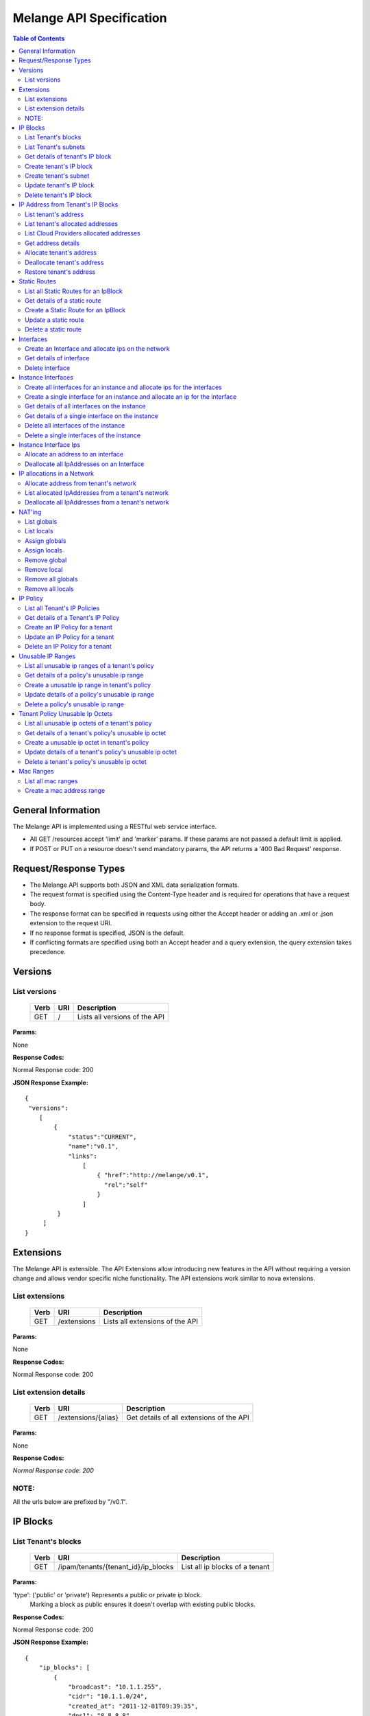 ..
      Copyright 2011 OpenStack, LLC.
      All Rights Reserved.

      Licensed under the Apache License, Version 2.0 (the "License"); you may
      not use this file except in compliance with the License. You may obtain
      a copy of the License at

          http://www.apache.org/licenses/LICENSE-2.0

      Unless required by applicable law or agreed to in writing, software
      distributed under the License is distributed on an "AS IS" BASIS, WITHOUT
      WARRANTIES OR CONDITIONS OF ANY KIND, either express or implied. See the
      License for the specific language governing permissions and limitations
      under the License.

==========================
 Melange API Specification
==========================

.. contents:: Table of Contents

General Information
===================

The Melange API is implemented using a RESTful web service interface.

* All GET /resources accept 'limit' and 'marker' params. If these params are not passed a default limit is applied.

* If POST or PUT on a resource doesn't send mandatory params, the API returns a '400 Bad Request' response.

Request/Response Types
======================

* The Melange API supports both JSON and XML data serialization formats.

* The request format is specified using the Content-Type header and is required for operations that have a request body.

* The response format can be specified in requests using either the Accept header or adding an .xml or .json extension to the request URI.

* If no response format is specified, JSON is the default.

* If conflicting formats are specified using both an Accept header and a query extension, the query extension takes precedence.


Versions
========

List versions
-------------

    ====== ===== ==============================
    Verb   URI   Description
    ====== ===== ==============================
    GET    /     Lists all versions of the API
    ====== ===== ==============================

**Params:**

None

**Response Codes:**

Normal Response code: 200

**JSON Response Example:**

::

    {
     "versions":
        [
            {
                "status":"CURRENT",
                "name":"v0.1",
                "links":
                    [
                        { "href":"http://melange/v0.1",
                          "rel":"self"
                        }
                    ]
             }
         ]
    }


Extensions
==========

The Melange API is extensible. The API Extensions allow introducing new features in the API without requiring a version change and allows vendor specific niche functionality. The API extensions work similar to nova extensions.

List extensions
---------------

    ====== =============  ===============================
    Verb   URI            Description
    ====== =============  ===============================
    GET    /extensions    Lists all extensions of the API
    ====== =============  ===============================

**Params:**

None

**Response Codes:**

Normal Response code: 200

List extension details
----------------------

    ====== =================== ========================================
    Verb   URI                 Description
    ====== =================== ========================================
    GET    /extensions/{alias} Get details of all extensions of the API
    ====== =================== ========================================

**Params:**

None

**Response Codes:**

*Normal Response code: 200*

NOTE:
-----
All the urls below are prefixed by "/v0.1".

IP Blocks
=========

List Tenant's blocks
--------------------

    ====== =================================== ===============================
    Verb   URI                                 Description
    ====== =================================== ===============================
    GET    /ipam/tenants/{tenant_id}/ip_blocks List all ip blocks of a tenant
    ====== =================================== ===============================

**Params:**

'type': ('public' or 'private') Represents a public or private ip block.
        Marking a block as public ensures it doesn't overlap with existing
        public blocks.

**Response Codes:**

Normal Response code: 200

**JSON Response Example:**

::

    {
        "ip_blocks": [
            {
                "broadcast": "10.1.1.255",
                "cidr": "10.1.1.0/24",
                "created_at": "2011-12-01T09:39:35",
                "dns1": "8.8.8.8",
                "dns2": "8.8.4.4",
                "gateway": "10.1.1.1",
                "id": "14819901-693b-4ea6-8be7-67e79b261b5c",
                "netmask": "255.255.255.0",
                "network_id": "quantum_net_id2",
                "parent_id": null,
                "policy_id": "2f730874-2088-4f91-87fb-63792c753971",
                "tenant_id": "RAX",
                "type": "private",
                "updated_at": "2011-12-01T09:39:35"
            },
            {
                "broadcast": "10.1.1.255",
                "cidr": "10.1.1.0/24",
                "created_at": "2011-12-01T09:42:13",
                "dns1": "8.8.8.8",
                "dns2": "8.8.4.4",
                "gateway": "10.1.1.1",
                "id": "4ad71669-7225-4e3c-b82c-38533ddaef23",
                "netmask": "255.255.255.0",
                "network_id": "quantum_net_id3",
                "parent_id": null,
                "policy_id": "2f730874-2088-4f91-87fb-63792c753971",
                "tenant_id": "RAX",
                "type": "private",
                "updated_at": "2011-12-01T09:42:13"
            },
         ]

    }


List Tenant's subnets
---------------------

    ====== ========================================================= =======================================
    Verb   URI                                                       Description
    ====== ========================================================= =======================================
    GET    /ipam/tenants/{tenant_id}/ip_blocks/{ip_block_id}/subnets List all subnets of a tenant's ip block
    ====== ========================================================= =======================================

**Params:**

None

**Response Codes:**

Normal Response code: 200

Error   - 404 Not Found [When IpBlock doesn't exist]

**JSON Response Example:**

::

    {
        "subnets": [
            {
                "broadcast": "10.1.1.3",
                "cidr": "10.1.1.0/30",
                "created_at": "2011-12-01T10:47:57",
                "dns1": "8.8.8.8",
                "dns2": "8.8.4.4",
                "gateway": "10.1.1.1",
                "id": "5a306fcd-41c9-463b-8c73-c2179cc77c05",
                "netmask": "255.255.255.252",
                "network_id": "quantum_net_id2",
                "parent_id": "14819901-693b-4ea6-8be7-67e79b261b5c",
                "policy_id": null,
                "tenant_id": "RAX",
                "type": "private",
                "updated_at": "2011-12-01T10:47:57"
            }
        ]
    }


Get details of tenant's IP block
--------------------------------

    ====== ========================================= ======================================
    Verb   URI                                       Description
    ====== ========================================= ======================================
    GET    /ipam/tenants/{tenant_id}/ip_blocks/:(id) Get details of a tenant's ip block
    ====== ========================================= ======================================

**Params:**

None

**Response Codes:**

Normal Response code: 200

Error   - 404 Not Found [When IpBlock doesn't exist]

**JSON Response Example:**

::


    {
        "ip_block": {
            "broadcast": "10.1.1.255",
            "cidr": "10.1.1.0/24",
            "created_at": "2011-12-01T09:46:22",
            "dns1": "8.8.8.8",
            "dns2": "8.8.4.4",
            "gateway": "10.1.1.1",
            "id": "af19f87a-d6a9-4ce5-b30f-4cc9878ec292",
            "netmask": "255.255.255.0",
            "network_id": "quantum_net_id4",
            "parent_id": null,
            "policy_id": "2f730874-2088-4f91-87fb-63792c753971",
            "tenant_id": "RAX",
            "type": "private",
            "updated_at": "2011-12-01T09:46:22"
        }
    }

Create tenant's IP block
------------------------

    ====== ==================================== ==================================
    Verb   URI                                  Description
    ====== ==================================== ==================================
    POST    /ipam/tenants/{tenant_id}/ip_blocks Create a new IP block for a tenant
    ====== ==================================== ==================================

**Params:**

::

    {
        "ip_block": {
            "type": "private"
            "cidr": "10.0.0.0/24"
            "network_id":"new_net",
            "policy_id":"policy_id",
            "dns1": "8.8.8.8"
            "dns2": "8.8.4.4"
            "gateway": "10.0.0.2"
        }
    }

'type': 'public' or 'private' [Mandatory]

'cidr':  IPV4 or IPV6 cidr [Mandatory]

'network_id': Can be a uuid, any string accepted

'policy_id': Is a uuid, has to be an existing policy

'dns1': Primary dns server ip address, defaults to dns configured in melange
'dns2': Secondary dns server ip address, defaults to dns configured in melange

'gateway': any valid ip address, defaults to second ip address of the block

**Response Codes:**

Normal Response code: 201

Error - 400 Bad Request [When mandatory fields are not present or field validations fail]

**JSON Response Example:**

::

    {
        "ip_block": {
            "broadcast": "10.1.1.255",
            "cidr": "10.1.1.0/24",
            "created_at": "2011-12-01T09:42:13",
            "dns1": "8.8.8.8",
            "dns2": "8.8.4.4",
            "gateway": "10.1.1.1",
            "id": "4ad71669-7225-4e3c-b82c-38533ddaef23",
            "netmask": "255.255.255.0",
            "network_id": "quantum_net_id3",
            "parent_id": null,
            "policy_id": "2f730874-2088-4f91-87fb-63792c753971",
            "tenant_id": "RAX",
            "type": "private",
            "updated_at": "2011-12-01T09:42:13"
        }
    }


Create tenant's subnet
----------------------

    ====== ========================================================== ==========================================
    Verb   URI                                                        Description
    ====== ========================================================== ==========================================
    POST    /ipam/tenants/{tenant_id}/ip_blocks/{ip_block_id}/subnets Create a new subnet in a tenant's IP block
    ====== ========================================================== ==========================================

**Params:**

::

    {
        "ip_block": {
            "cidr": "10.0.0.0/28"
            "network_id": "new_net",
            "policy_id": "policy_id",
            "tenant_id": "subnet_tenant_id"
        }
    }

'cidr':  IpV4 or IpV6 cidr that is a subnet of the parent cidr [Mandatory]

'network_id' : Can be a uuid, any string accepted

'policy_id' : Is a uuid, has to be an existing policy

'tenant_id' : Can be a uuid, any string accepted, defaults to parent block's tenant_id

**Response Codes:**

Normal Response code: 201

Error   - 404 Not Found [When IpBlock for the ip_block_id and tenant_id doesn't exist]

Error   - 400 Bad Request [When mandatory fields are not present or field validations fail]

**JSON Response Example:**

::

    {
        "subnet": {
            "broadcast": "10.1.1.3",
            "cidr": "10.1.1.0/30",
            "created_at": "2011-12-01T10:47:57",
            "dns1": "8.8.8.8",
            "dns2": "8.8.4.4",
            "gateway": "10.1.1.1",
            "id": "5a306fcd-41c9-463b-8c73-c2179cc77c05",
            "netmask": "255.255.255.252",
            "network_id": "quantum_net_id2",
            "parent_id": "14819901-693b-4ea6-8be7-67e79b261b5c",
            "policy_id": null,
            "tenant_id": "RAX",
            "type": "private",
            "updated_at": "2011-12-01T10:47:57"
        }
    }


Update tenant's IP block
------------------------

    ====== ========================================= =====================================
    Verb   URI                                       Description
    ====== ========================================= =====================================
    PUT    /ipam/tenants/{tenant_id}/ip_blocks/:(id) Update details of a tenant's ip block
    ====== ========================================= =====================================

**Params:**

::

    {
        "ip_block": {
            "type": "private"
            "network_id": "new_net",
            "policy_id": "policy_id",
        }
    }

'type': ('public' or 'private')

'network_id' : Can be a uuid, any string accepted

'policy_id' : Is a uuid, has to be an existing policy

All other properties of an ip block cannot be updated

**Response Codes:**

Normal Response code: 200

Error   - 404 Not Found [When IpBlock for given id and tenant_id doesn't exist]

Error   - 400 Bad Request [When field validations fails]

**JSON Response Example:**

::

    {
        "ip_block": {
            "broadcast": "10.1.1.255",
            "cidr": "10.1.1.0/24",
            "created_at": "2011-12-01T09:46:22",
            "dns1": "8.8.8.8",
            "dns2": "8.8.4.4",
            "gateway": "10.1.1.1",
            "id": "af19f87a-d6a9-4ce5-b30f-4cc9878ec292",
            "netmask": "255.255.255.0",
            "network_id": "quantum_net_id4",
            "parent_id": null,
            "policy_id": "2f730874-2088-4f91-87fb-63792c753971",
            "tenant_id": "RAX",
            "type": "private",
            "updated_at": "2011-12-01T09:46:22"
        }
    }


Delete tenant's IP block
------------------------

    ====== ========================================= ================================
    Verb   URI                                       Description
    ====== ========================================= ================================
    DELETE /ipam/tenants/{tenant_id}/ip_blocks/:(id) Deletes the tenant's ip block
    ====== ========================================= ================================

**Params:**

None

**Response Codes:**

Normal Response code: 200

Error   - 404 Not Found [When IpBlock for with this id and tenant_id doesn't exist]


IP Address from Tenant's IP Blocks
==================================

List tenant's address
---------------------

    ====== ============================================================== ==============================================================================================================
    Verb   URI                                                            Description
    ====== ============================================================== ==============================================================================================================
    GET    /ipam/tenants/{tenant_id}/ip_blocks/{ip_block_id}/ip_addresses List all ip addresses in a tenant's ip block. This will return all allocated and soft deallocated ip addresses
    ====== ============================================================== ==============================================================================================================

**Params:**

None

**Response Codes:**

Normal Response code: 200

Error   - 404 Not Found (When an ip_address for the ip_block_id and tenant_id is not found)

**JSON Response Example:**

::

    {
        "ip_addresses": [
            {
                "address": "10.1.1.3",
                "created_at": "2011-12-01T10:01:55",
                "id": "8ced0b07-45e6-40e2-9073-c84182890875",
                "interface_id": "interface_id",
                "ip_block_id": "af19f87a-d6a9-4ce5-b30f-4cc9878ec292",
                "updated_at": "2011-12-01T10:01:55",
                "used_by_device": "instance_id",
                "used_by_tenant": "lessee_tenant",
                "version": 4
            },
            {
                "address": "10.1.1.6",
                "created_at": "2011-12-01T10:02:53",
                "id": "94fa249b-0626-49fc-b420-cce13dabed4f",
                "interface_id": "interface_id",
                "ip_block_id": "af19f87a-d6a9-4ce5-b30f-4cc9878ec292",
                "updated_at": "2011-12-01T10:02:53",
                "used_by_device": "instance_id",
                "used_by_tenant": "lessee_tenant",
                "version": 4
            }
        ]
    }



List tenant's allocated addresses
---------------------------------

    ====== ================================================ ================================================
    Verb   URI                                              Description
    ====== ================================================ ================================================
    GET    /ipam/tenants/{tenant_id}/allocated_ip_addresses List all allocated ip addresses leased to tenant
    ====== ================================================ ================================================

**Params:**

'used_by_device': uuid of a device, can be any string. If given, IPs allocated to this device will be filtered and returned

**Response Codes:**

Normal Response code: 200


**JSON Response Example:**

::

    {
        "ip_addresses": [
            {
                "address": "10.1.1.3",
                "created_at": "2011-12-01T10:01:55",
                "id": "8ced0b07-45e6-40e2-9073-c84182890875",
                "interface_id": "interface_id",
                "ip_block_id": "af19f87a-d6a9-4ce5-b30f-4cc9878ec292",
                "updated_at": "2011-12-01T10:01:55",
                "used_by_device": "instance_id",
                "used_by_tenant": "lessee_tenant",
                "version": 4
            },
            {
                "address": "10.1.1.6",
                "created_at": "2011-12-01T10:02:53",
                "id": "94fa249b-0626-49fc-b420-cce13dabed4f",
                "interface_id": "interface_id",
                "ip_block_id": "af19f87a-d6a9-4ce5-b30f-4cc9878ec292",
                "updated_at": "2011-12-01T10:02:53",
                "used_by_device": "instance_id",
                "used_by_tenant": "lessee_tenant",
                "version": 4
            }
        ]
    }

List Cloud Providers allocated addresses
----------------------------------------

    ====== ============================ ================================================
    Verb   URI                          Description
    ====== ============================ ================================================
    GET    /ipam/allocated_ip_addresses List all cloud provider's allocated ip addresses
    ====== ============================ ================================================

**Params:**

'used_by_device': uuid of a device, can be any string. If given, IPs allocated to this device will be filtered and returned

**Response Codes:**

Normal Response code: 200

**JSON Response Example:**

::

    {
        "ip_addresses": [
            {
                "address": "10.1.1.3",
                "created_at": "2011-12-01T10:01:55",
                "id": "8ced0b07-45e6-40e2-9073-c84182890875",
                "interface_id": "interface_id",
                "ip_block_id": "af19f87a-d6a9-4ce5-b30f-4cc9878ec292",
                "updated_at": "2011-12-01T10:01:55",
                "used_by_device": "instance_id",
                "used_by_tenant": "lessee_tenant",
                "version": 4
            },
            {
                "address": "10.1.1.6",
                "created_at": "2011-12-01T10:02:53",
                "id": "94fa249b-0626-49fc-b420-cce13dabed4f",
                "interface_id": "interface_id",
                "ip_block_id": "af19f87a-d6a9-4ce5-b30f-4cc9878ec292",
                "updated_at": "2011-12-01T10:02:53",
                "used_by_device": "instance_id",
                "used_by_tenant": "lessee_tenant",
                "version": 4
            }
        ]
    }

Get address details
--------------------


    ====== ======================================================================== ====================================================
    Verb   URI                                                                      Description
    ====== ======================================================================== ====================================================
    GET    /ipam/tenants/{tenant_id}/ip_blocks/{ip_block_id}/ip_addresses/{address} Get details of an ip address in a tenant's ip block.
    ====== ======================================================================== ====================================================

**Params:**

{address} in the URI is the ipv4 or ipv6 address

**Response Codes:**

Normal Response code: 200
Error   - 404 Not Found (When either IpBlock for given ip_block_id and tenant_id is not found, or IpAddress for given address is not found)


**JSON Response Example:**

::

    {
        "ip_address": {
            "address": "10.1.1.6",
            "created_at": "2011-12-01T10:02:53",
            "id": "94fa249b-0626-49fc-b420-cce13dabed4f",
            "interface_id": "interface_id",
            "ip_block_id": "af19f87a-d6a9-4ce5-b30f-4cc9878ec292",
            "updated_at": "2011-12-01T10:02:53",
            "used_by_device": "instance_id",
            "used_by_tenant": "lessee_tenant",
            "version": 4
        }
    }

Allocate tenant's address
-------------------------


    ====== =============================================================== ===========================================
    Verb   URI                                                             Description
    ====== =============================================================== ===========================================
    POST    /ipam/tenants/{tenant_id}/ip_blocks/{ip_block_id}/ip_addresses Allocate an IpAddress from a tenant's block.
    ====== =============================================================== ===========================================

**Params:**

::

    {
        "ip_address": {
            "interface_id": "vif_id",
            "address": "10.0.0.3",
            "tenant_id": "lesse_tenant_id",
            "used_by_device": "device_id",
            "mac_address": "AB:CD:EF:01:02:03",
         }
    }

'interface_id' : Can be a uuid, any string accepted. Is an id pointing to the interface on which the ip will be configured.

'address' : This address is used for allocation. If this is not provided, next available address will be allocated.

'tenant_id' : The 'lessee' tenant (the tenant using the ip, as opposed to the tenant owning the block). Defaults to the tenant owning the block.

'used_by_device' : Can be a uuid, any string accepted. Is an id pointing to the instance(or any other device) on which the ip will be used.

'mac_address' : Optional, can be provided if Melange is not in charge of generating mac addresses.

**Response Codes:**

Normal Response code: 201


Error   - 404 Not Found (When either IpBlock for given ip_block_id and tenant_id is not found, or IpAddress for given address is not found)

Error   - 404 Not Found [When IpBlock for given ip_block_id is not found]

Error   - 422 Unprocessable Entity [If any new ip_address can not be allocated from IpBlock]

Error   - 409 Conflict [If the given address is already allocated]

Error   - 400 Bad Request [When mandatory fields are not present or fields fail validations]


**JSON Response Example:**

::

    {
        "ip_address": {
            "address": "10.1.1.6",
            "created_at": "2011-12-01T10:02:53",
            "id": "94fa249b-0626-49fc-b420-cce13dabed4f",
            "interface_id": "interface_id",
            "ip_block_id": "af19f87a-d6a9-4ce5-b30f-4cc9878ec292",
            "updated_at": "2011-12-01T10:02:53",
            "used_by_device": "instance_id",
            "used_by_tenant": "lessee_tenant",
            "version": 4
        }
    }


Deallocate tenant's address
---------------------------

    ====== ======================================================================== =====================================================================================================================================================================
    Verb   URI                                                                      Description
    ====== ======================================================================== =====================================================================================================================================================================
    DELETE /ipam/tenants/{tenant_id}/ip_blocks/{ip_block_id}/ip_addresses/{address} Deallocate an IpAddress from a tenant's block. This ip address will be deleted after a certain number of days. Number of days can be configured in melange.conf file.
    ====== ======================================================================== =====================================================================================================================================================================

**Params:**

None

**Response Codes:**

Normal Response code: 200

Error   - 404 Not Found (When ip_block for this id and tenant_id is not found)


Restore tenant's address
------------------------

    ====== ================================================================================ ======================================================================
    Verb   URI                                                                              Description
    ====== ================================================================================ ======================================================================
    PUT    /ipam/tenants/{tenant_id}/ip_blocks/{ip_block_id}/ip_addresses/{address}/restore Restores a deallocated (and not deleted) address in a tenant's block.
    ====== ================================================================================ ======================================================================

**Params:**

None

**Response Codes:**

Normal Response code: 200

Error   - 404 Not Found (When IpBlock for this ip_block_id and tenant_id is not found or when address is not found)



Static Routes
=============

List all Static Routes for an IpBlock
-------------------------------------

    ====== =========================================================== ========================================
    Verb   URI                                                         Description
    ====== =========================================================== ========================================
    GET    /ipam/tenants/{tenant_id}/ip_blocks/{ip_block_id}/ip_routes List all static routes for the ip block.
    ====== =========================================================== ========================================

**Params:**

None

**Response Codes:**

Normal Response code: 200

**JSON Response Example:**

::

    {
        "ip_routes": [
            {
                "created_at": "2011-12-01T10:19:12",
                "destination": "192.168.0.0",
                "gateway": "10.1.1.1",
                "id": "364c555d-4e35-43d4-9807-59535df082a5",
                "netmask": "255.255.255.0",
                "updated_at": "2011-12-01T10:19:12"
            },
            {
                "created_at": "2011-12-01T10:20:47",
                "destination": "192.168.0.0",
                "gateway": "10.1.1.1",
                "id": "7ebffbd6-3640-4061-b8f1-7878463e651f",
                "netmask": "255.255.255.0",
                "updated_at": "2011-12-01T10:20:47"
            }
        ]
    }



Get details of a static route
-----------------------------

    ====== ================================================================= =================================
    Verb   URI                                                               Description
    ====== ================================================================= =================================
    GET    /ipam/tenants/{tenant_id}/ip_blocks/{ip_block_id}/ip_routes/:(id) Get details of the static route.
    ====== ================================================================= =================================

**Params:**

None

**Response Codes:**

Normal Response code: 200

Error   - 404 Not Found [When IpBlock for given ip_block_id and tenant_id does not exists or IpRoute for given id does not exists]

**JSON Response Example:**

::

    {
        "ip_route": {
            "created_at": "2011-12-01T10:20:47",
            "destination": "192.168.0.0",
            "gateway": "10.1.1.1",
            "id": "7ebffbd6-3640-4061-b8f1-7878463e651f",
            "netmask": "255.255.255.0",
            "updated_at": "2011-12-01T10:20:47"
        }
    }


Create a Static Route for an IpBlock
------------------------------------

    ====== ============================================================ =======================================
    Verb   URI                                                          Description
    ====== ============================================================ =======================================
    POST    /ipam/tenants/{tenant_id}/ip_blocks/{ip_block_id}/ip_routes Create a static route for an ip block.
    ====== ============================================================ =======================================

**Params:**

::

    {
        "ip_route": {
            "destination": "10.1.1.1",
            "netmask": "255.255.255.0",
            "gateway": "10.1.1.0",
        }
    }

'destination' : IpAddress or Cidr of the destination host or network.[Mandatory]

'netmask : netmask of the destination network, if applicable.

'gateway' : IpAddress of the gateway.[Mandatory]

**Response Codes:**

Normal Response code: 201


Error   - 404 Not Found [When IpBlock for the ip_block_id and tenant_id does not exists]

Error   - 400 Bad Request [When required parameters are not present or field validations fail]


**JSON Response Example:**

::

    {
        "ip_route": {
            "created_at": "2011-12-01T10:20:47",
            "destination": "192.168.0.0",
            "gateway": "10.1.1.1",
            "id": "7ebffbd6-3640-4061-b8f1-7878463e651f",
            "netmask": "255.255.255.0",
            "updated_at": "2011-12-01T10:20:47"
        }
    }

Update a static route
---------------------

    ====== ================================================================= ==================================
    Verb   URI                                                               Description
    ====== ================================================================= ==================================
    PUT    /ipam/tenants/{tenant_id}/ip_blocks/{ip_block_id}/ip_routes/:(id)  Update details of a static route.
    ====== ================================================================= ==================================

**Params:**

::

    {
        "ip_route": {
            "destination": "10.1.1.1",
            "netmask": "255.255.255.0",
            "gateway": "10.1.1.0",
        }
    }

'destination' : IpAddress or Cidr of the destination host or network.

'netmask : netmask of the destination network, if applicable.

'gateway' : IpAddress of the gateway.

**Response Codes:**

Normal Response code: 200

Error   - 404 Not Found [When IpBlock for given ip_block_id and tenant_id does not exists or Static Route for this id does not exists]

Error   - 400 Bad Request [When field validations fail]

**JSON Response Example:**

::

    {
        "ip_route": {
            "created_at": "2011-12-01T10:20:47",
            "destination": "192.168.0.0",
            "gateway": "10.1.1.1",
            "id": "7ebffbd6-3640-4061-b8f1-7878463e651f",
            "netmask": "255.255.255.0",
            "updated_at": "2011-12-01T10:20:47"
        }
    }

Delete a static route
---------------------

    ====== ================================================================== ======================
    Verb   URI                                                                Description
    ====== ================================================================== ======================
    DELETE  /ipam/tenants/{tenant_id}/ip_blocks/{ip_block_id}/ip_routes/:(id) delete a static route.
    ====== ================================================================== ======================

**Params:**

None

**Response Codes:**

Normal Response code: 200

Error   - 404 Not Found [When IpBlock for the ip_block_id and tenant_id does not exists or Static Route for this id does not exists]

Interfaces
===========================

Create an Interface and allocate ips on the network
---------------------------------------------------

    ====== ========================================================================================= =================================================================================================================================
    Verb   URI                                                                                       Description
    ====== ========================================================================================= =================================================================================================================================
    POST    /ipam/interfaces/                                                                        Creates a vif record, allocates a mac and optionally allocates ip address from a network if specified(requires admin privileges).
    ====== ========================================================================================= =================================================================================================================================

**Params:**

::

      {
            "interface": {
                  "id": "virt_iface",
                  "device_id": "instance",
                  "tenant_id": "tnt",
                  "network": {
                         "id": "net1",
                         "addresses": ["10.0.0.2"],
                         "tenant_id": "network_owner_tenant_id"
                  }
            }
      }

'id' : virtual interface id generated by caller(eg: nova) for the vnic of a device.

'tenant_id' : The 'lessee' tenant for whom the interface is being created.

'device_id' : Can be a uuid, any string accepted. Is an id pointing to the instance(or any other device) on which the ip will be used.

'mac_address' : Optional, can be provided if Melange is not in charge of generating mac addresses.

'network' : all network and ip related details.

**Response Codes:**

Normal Response code: 201

Error   - 422 Unprocessable Entity [If ip address cannot be allocated from Network]

Error - 404 Not Found [When network for a given network_id and tenant_id is not found]

Error   - 409 Conflict [If the given address is already allocated]

Error   - 400 Bad Request [When required parameters are not present or field validation fails]

**JSON Response Example:**

::

    {
        "interface": {
            "created_at": "2011-12-01T13:18:37",
            "device_id": "instance",
            "id": "virt_iface",
            "ip_addresses": [
                {
                    "address": "10.0.0.2",
                    "id": "7615ca4a-787d-46b0-8a8c-3a90e3e6cf2c",
                    "interface_id": "virt_iface",
                    "ip_block": {
                        "broadcast": "10.0.0.255",
                        "cidr": "10.0.0.0/24",
                        "dns1": "8.8.8.8",
                        "dns2": "8.8.4.4",
                        "gateway": "10.0.0.1",
                        "id": "9c4c3dfd-c707-45bd-8626-9c369b1b9460",
                        "ip_routes": [],
                        "netmask": "255.255.255.0"
                    },
                    "version": 4
                }
            ],
            "mac_address": null,
            "tenant_id": "tnt_id",
            "updated_at": "2011-12-01T13:18:37"
        }
    }

Get details of interface
------------------------

    ====== ======================================================================================== =========================================================
    Verb   URI                                                                                      Description
    ====== ======================================================================================== =========================================================
    GET    /ipam/tenants/{tenant_id}/interfaces/{vif_id}                                            Get interface details along with all ips allocated on it.
    ====== ======================================================================================== =========================================================

**Params:**

None

**Response Codes:**

Normal Response code: 200


Error - 404 Not Found [When interface is not found]

**JSON Response Example:**

::

    {
        "interface": {
            "created_at": "2011-12-01T13:18:37",
            "device_id": "instance",
            "id": "virt_iface",
            "ip_addresses": [
                {
                    "address": "10.0.0.2",
                    "id": "7615ca4a-787d-46b0-8a8c-3a90e3e6cf2c",
                    "interface_id": "virt_iface",
                    "ip_block": {
                        "broadcast": "10.0.0.255",
                        "cidr": "10.0.0.0/24",
                        "dns1": "8.8.8.8",
                        "dns2": "8.8.4.4",
                        "gateway": "10.0.0.1",
                        "id": "9c4c3dfd-c707-45bd-8626-9c369b1b9460",
                        "ip_routes": [],
                        "netmask": "255.255.255.0"
                    },
                    "version": 4
                }
            ],
            "mac_address": null,
            "tenant_id": "tnt_id",
            "updated_at": "2011-12-01T13:18:37"
        }
    }

Delete interface
----------------

    ====== ======================================================================================== ========================================================
    Verb   URI                                                                                      Description
    ====== ======================================================================================== ========================================================
    DELETE /ipam/tenants/{tenant_id}/networks/{network_id}/interfaces/{vif_id}                      delete interface along with all ips allocated on it.
    ====== ======================================================================================== ========================================================

**Params:**

None

**Response Codes:**

Normal Response code: 200


Error - 404 Not Found [When interface is not found]

Instance Interfaces
===========================

Create all interfaces for an instance and allocate ips for the interfaces
-------------------------------------------------------------------------

    ====== ========================================================================================= ==================================================================
    Verb   URI                                                                                       Description
    ====== ========================================================================================= ==================================================================
    PUT    /ipam/instances/{instance_id}/interfaces/                                                 Create interfaces, allocate macs and ips on all networks provided.
    ====== ========================================================================================= ==================================================================

**Params:**

{instance_id} in URI can be a uuid, any string accepted. Is an id pointing to the instance(or any other device) on which the ip will be used.

**Params Body Example:**

::

    {
      "instance": {
        "tenant_id": "tnt",
        "interfaces": [
            {"network": {"id": "public_net1", "tenant_id": "RAX"}, "mac_address": null},
            {"network": {"id": "public_net2", "tenant_id": "RAX"}, "mac_address": null},
         ]
       }
    }

'tenant_id' : The 'lessee' tenant for whom the interface is being created.

'network' : all network and ip related details.

'mac_address' : Optional, can be provided if Melange is not in charge of generating mac addresses.

**Response Codes:**

Normal Response code: 200

Error   - 422 Unprocessable Entity [If ip address cannot be allocated from Network]

Error - 404 Not Found [When network for a given network_id and tenant_id is not found]

Error   - 409 Conflict [If the given address is already allocated]

Error   - 400 Bad Request [When required parameters are not present or field validation fails]

**JSON Response Example:**

::

    {
     "instance":
      {
        "interfaces" : [
          {
            "created_at": "2011-12-01T13:18:37",
            "device_id": "instance",
            "id": "virt_iface",
            "ip_addresses": [
                {
                    "address": "10.0.0.2",
                    "id": "7615ca4a-787d-46b0-8a8c-3a90e3e6cf2c",
                    "interface_id": "virt_iface",
                    "ip_block": {
                        "broadcast": "10.0.0.255",
                        "cidr": "10.0.0.0/24",
                        "dns1": "8.8.8.8",
                        "dns2": "8.8.4.4",
                        "gateway": "10.0.0.1",
                        "id": "9c4c3dfd-c707-45bd-8626-9c369b1b9460",
                        "ip_routes": [],
                        "netmask": "255.255.255.0"
                    },
                    "version": 4
                }
            ],
            "mac_address": null,
            "tenant_id": "tnt_id",
            "updated_at": "2011-12-01T13:18:37"
         },
         {
            "created_at": "2011-12-01T13:18:37",
            ...
         }
       ]
      }
    }

Create a single interface for an instance and allocate an ip for the interface
-------------------------------------------------------------------------------

    ====== ========================================================================================= ==============================================================================================================
    Verb   URI                                                                                       Description
    ====== ========================================================================================= ==============================================================================================================
    POST    /ipam/instances/{instance_id}/interfaces                                                 Create an interface with the instance_id and allocate a mac. If a network is provided, allocate an ip as well.
    ====== ========================================================================================= ==============================================================================================================

**Params:**

{instance_id} in URI can be a uuid, any string accepted. Is an id pointing to the instance(or any other device) on which the ip will be used.

**Params Body Example:**

::

    {
      "interface": {
        "tenant_id": "tnt",
        "mac_address": "null"
         "network": {"id": "public_net1", "tenant_id": "RAX"}
       }
    }

'tenant_id' : The 'lessee' tenant for whom the interface is being created.

'mac_address' : Optional, can be provided if Melange is not in charge of generating mac addresses.

'network' : all network and ip related details. The tenant_id in the network property is the network owner

**Response Codes:**

Normal Response code: 200

Error   - 422 Unprocessable Entity [If ip address cannot be allocated from Network]

Error - 404 Not Found [When network for a given network_id and tenant_id is not found]

Error   - 409 Conflict [If the given address is already allocated]

Error   - 400 Bad Request [When required parameters are not present or field validation fails]

**JSON Response Example:**

::

    {
      "interface" : {
          "created_at": "2011-12-01T13:18:37",
          "device_id": "instance",
          "id": "virt_iface",
          "ip_addresses": [
              {
                  "address": "10.0.0.2",
                  "id": "7615ca4a-787d-46b0-8a8c-3a90e3e6cf2c",
                  "interface_id": "virt_iface",
                  "ip_block": {
                      "broadcast": "10.0.0.255",
                      "cidr": "10.0.0.0/24",
                      "dns1": "8.8.8.8",
                      "dns2": "8.8.4.4",
                      "gateway": "10.0.0.1",
                      "id": "9c4c3dfd-c707-45bd-8626-9c369b1b9460",
                      "ip_routes": [],
                      "netmask": "255.255.255.0"
                  },
                  "version": 4
              }
          ],
          "mac_address": null,
          "tenant_id": "tnt_id",
          "updated_at": "2011-12-01T13:18:37"
       }
    }

Get details of all interfaces on the instance
---------------------------------------------

    ====== ======================================================================================== ============================================================================
    Verb   URI                                                                                      Description
    ====== ======================================================================================== ============================================================================
    GET    /ipam/instances/{instance_id}/interfaces/                                                Get all interface details of an instance along with all ips allocated on it.
    ====== ======================================================================================== ============================================================================

**Params:**

None

**Response Codes:**

Normal Response code: 200


Error - 404 Not Found [When interface is not found]

**JSON Response Example:**

::

    {
     "instance":
      {
        "interfaces" : [
          {
            "created_at": "2011-12-01T13:18:37",
            "device_id": "instance",
            "id": "virt_iface",
            "ip_addresses": [
                {
                    "address": "10.0.0.2",
                    "id": "7615ca4a-787d-46b0-8a8c-3a90e3e6cf2c",
                    "interface_id": "virt_iface",
                    "ip_block": {
                        "broadcast": "10.0.0.255",
                        "cidr": "10.0.0.0/24",
                        "dns1": "8.8.8.8",
                        "dns2": "8.8.4.4",
                        "gateway": "10.0.0.1",
                        "id": "9c4c3dfd-c707-45bd-8626-9c369b1b9460",
                        "ip_routes": [],
                        "netmask": "255.255.255.0"
                    },
                    "version": 4
                }
            ],
            "mac_address": null,
            "tenant_id": "tnt_id",
            "updated_at": "2011-12-01T13:18:37"
         },
         {
            "created_at": "2011-12-01T13:18:37",
            ...
         }
       ]
      }
    }

Get details of a single interface on the instance
--------------------------------------------------

    ====== ======================================================================================== ====================================================================
    Verb   URI                                                                                      Description
    ====== ======================================================================================== ====================================================================
    GET    /ipam/instances/{instance_id}/interfaces/                                                Get a single interface's details along with all ips allocated on it.
    ====== ======================================================================================== ====================================================================

**Params:**

None

**Response Codes:**

Normal Response code: 200


Error - 404 Not Found [When interface is not found]

**JSON Response Example:**

::

    {

      "interface" : {
          "created_at": "2011-12-01T13:18:37",
          "device_id": "instance",
          "id": "virt_iface",
          "ip_addresses": [
              {
                  "address": "10.0.0.2",
                  "id": "7615ca4a-787d-46b0-8a8c-3a90e3e6cf2c",
                  "interface_id": "virt_iface",
                  "ip_block": {
                      "broadcast": "10.0.0.255",
                      "cidr": "10.0.0.0/24",
                      "dns1": "8.8.8.8",
                      "dns2": "8.8.4.4",
                      "gateway": "10.0.0.1",
                      "id": "9c4c3dfd-c707-45bd-8626-9c369b1b9460",
                      "ip_routes": [],
                      "netmask": "255.255.255.0"
                  },
                  "version": 4
              }
          ],
          "mac_address": null,
          "tenant_id": "tnt_id",
          "updated_at": "2011-12-01T13:18:37"
       }
    }

Delete all interfaces of the instance
-------------------------------------

    ====== ======================================================================================== ==================================================================
    Verb   URI                                                                                      Description
    ====== ======================================================================================== ==================================================================
    DELETE /ipam/instances/{instance_id}/interfaces                                                 delete all instance interfaces along with all ips allocated on it.
    ====== ======================================================================================== ==================================================================

**Params:**

None

**Response Codes:**

Normal Response code: 200


Error - 404 Not Found [When interface is not found]


Delete a single interfaces of the instance
------------------------------------------

    ====== ======================================================================================== =================================================================================
    Verb   URI                                                                                      Description
    ====== ======================================================================================== =================================================================================
    DELETE /ipam/instances/{instance_id}/interfaces/{interface_id}                                  Delete a single interface of the instance and all ips allocated on the interface.
    ====== ======================================================================================== =================================================================================

**Params:**

None

**Response Codes:**

Normal Response code: 200


Error - 404 Not Found [When interface is not found]


Instance Interface Ips
===========================

Allocate an address to an interface
------------------------------------

    ====== ========================================================================================= ============================================================================================
    Verb   URI                                                                                       Description
    ====== ========================================================================================= ============================================================================================
    POST    /ipam/instances/{instance_id}/interfaces/{interface_id}/ip_addresses                     Allocate an IPv4 and IPv6 address to the interface based on the network details in the body.
    ====== ========================================================================================= ============================================================================================

**Params:**

{instance_id} in URI can be a uuid, any string accepted. Is an id pointing to the instance(or any other device) on which the ip will be used.
{interface_id} in URI is the id of an existing interface in Melange

**Params Body Example:**

::

    {
      "network": {
        "id": "public_net1",
        "tenant_id": "RAX",
        "addresses":["10.1.1.1"]}
    }

'network' : all network and ip related details. The tenant_id in this context is of the network owner.

**Response Codes:**

Normal Response code: 200

Error   - 422 Unprocessable Entity [If ip address cannot be allocated from Network]

Error - 404 Not Found [When network for a given network_id and tenant_id is not found]

Error   - 409 Conflict [If the given address is already allocated]

Error   - 400 Bad Request [When required parameters are not present or field validation fails]

**JSON Response Example:**

::

    {
        "ip_addresses": [
            {
                "address": "192.168.1.0",
                "id": "e9394108-4276-4965-8621-52bfa00464b5",
                "interface_id": "123",
                "ip_block": {
                    "broadcast": "192.168.1.255",
                    "cidr": "192.168.1.0/24",
                    "dns1": "8.8.8.8",
                    "dns2": "8.8.4.4",
                    "gateway": "192.168.1.1",
                    "id": "d14b95da-261f-4b7e-90a1-0e2902c5f454",
                    "ip_routes": [],
                    "netmask": "255.255.255.0"
                },
                "version": 4
            }
        ]
    }

Deallocate all IpAddresses on an Interface
--------------------------------------------------

    ====== ======================================================================================== =========================================================
    Verb   URI                                                                                      Description
    ====== ======================================================================================== =========================================================
    DELETE /ipam/instance/{instance_id}/interfaces/{interface_id}/ip_addresses                      Delete all allocated IpAddresses on the interface
    ====== ======================================================================================== =========================================================

**Params:**

{instance_id} in URI can be a uuid, any string accepted. Is an id pointing to the instance(or any other device) on which the ip will be used.
{interface_id} in URI is the id of an existing interface in Melange

**Response Codes:**

Normal Response code: 200

Error - 404 Not Found [When network for a given network_id and tenant_id is not found]

IP allocations in a Network
===========================

Allocate address from tenant's network
--------------------------------------

    ====== ========================================================================================= ==========================================================
    Verb   URI                                                                                       Description
    ====== ========================================================================================= ==========================================================
    POST    /ipam/tenants/{tenant_id}/networks/{network_id}/interfaces/{interface_id}/ip_allocations Allocate an IPv4 and IPv6 address from a tenant's network.
    ====== ========================================================================================= ==========================================================

**Params:**

'addresses' : These addresses(can be array of ipv4 and/or ipv6 addresses) are used for allocation. If not provided, next available address will be allocated from one IPv4 and one IPv6 block.

'mac_address' : This will used while allocation IPv6 address. Mandatory if network has IPv6 block.

'tenant_id' : The 'lessee' tenant (the tenant actually using the ip, as opposed to the tenant owning the block). Defaults to the tenant owning the block from which IPs are allocated.

'used_by_device' : Can be a uuid, any string accepted. Is an id pointing to the instance(or any other device) on which the ip will be used.


**Response Codes:**

Normal Response code: 201

Error   - 422 Unprocessable Entity [If ip address can not be allocated from Network]

Error - 404 Not Found [When network for a given network_id and tenant_id is not found]

Error   - 409 Conflict [If the given address is already allocated]

Error   - 400 Bad Request [When required parameters are not present or field validation fails]

**JSON Response Example:**

::

    {
        "ip_addresses": [
            {
                "address": "192.168.1.0",
                "id": "e9394108-4276-4965-8621-52bfa00464b5",
                "interface_id": "123",
                "ip_block": {
                    "broadcast": "192.168.1.255",
                    "cidr": "192.168.1.0/24",
                    "dns1": "8.8.8.8",
                    "dns2": "8.8.4.4",
                    "gateway": "192.168.1.1",
                    "id": "d14b95da-261f-4b7e-90a1-0e2902c5f454",
                    "ip_routes": [],
                    "netmask": "255.255.255.0"
                },
                "version": 4
            }
        ]
    }



List allocated IpAddresses from a tenant's network
--------------------------------------------------

    ====== ======================================================================================== ======================================================
    Verb   URI                                                                                      Description
    ====== ======================================================================================== ======================================================
    GET    /ipam/tenants/{tenant_id}/networks/{network_id}/interfaces/{interface_id}/ip_allocations Get all allocated IpAddresses from a tenant's network
    ====== ======================================================================================== ======================================================

**Params:**

None

**Response Codes:**

Normal Response code: 200


Error - 404 Not Found [When network for a given network_id and tenant_id is not found]


**JSON Response Example:**

::

    {
        "ip_addresses": [
            {
                "address": "10.0.0.0",
                "id": "8100fe1f-f184-4814-a66b-fe21fb5a0439",
                "interface_id": "123",
                "ip_block": {
                    "broadcast": "10.255.255.255",
                    "cidr": "10.0.0.0/8",
                    "dns1": "8.8.8.8",
                    "dns2": "8.8.4.4",
                    "gateway": "10.0.0.1",
                    "id": "9aa72404-f5de-4bef-848f-cc8cbe12b9e8",
                    "ip_routes": [],
                    "netmask": "255.0.0.0"
                },
                "version": 4
            },
            {
                "address": "00fe:0000:0000:0000:0000:0000:ffdd:eeff",
                "id": "fcf37931-7a4c-4a02-a939-1d09b66ecb9b",
                "interface_id": "123",
                "ip_block": {
                    "broadcast": "fe::ffff:ffff",
                    "cidr": "fe::/96",
                    "dns1": "8.8.8.8",
                    "dns2": "8.8.4.4",
                    "gateway": "fe::1",
                    "id": "7ab2f803-a5d7-4d77-bb42-1eb1e8732e93",
                    "ip_routes": [],
                    "netmask": "96"
                },
                "version": 6
            }
        ]
    }


Deallocate all IpAddresses from a tenant's network
--------------------------------------------------

    ====== ======================================================================================== =========================================================
    Verb   URI                                                                                      Description
    ====== ======================================================================================== =========================================================
    DELETE /ipam/tenants/{tenant_id}/networks/{network_id}/interfaces/{interface_id}/ip_allocations Delete all allocated IpAddresses from a tenant's network
    ====== ======================================================================================== =========================================================

**Params:**

None

**Response Codes:**

Normal Response code: 200

Error - 404 Not Found [When network for a given network_id and tenant_id is not found]


NAT'ing
=======

Tracking NAT information is designed to assist in the implementation and tracking of floating IPs.


List globals
------------

    ====== =================================================================== ================================================
    Verb   URI                                                                 Description
    ====== =================================================================== ================================================
    GET    /ipam/ip_blocks/{ip_block_id}/ip_addresses/{address}/inside_globals List all outside globals for a local ip_address
    ====== =================================================================== ================================================

**Params:**

None

**Response Codes:**

Normal Response code: 200

Error   - 404 Not Found [When IpBlock for ip block ID or IP Address by given address is not found]


List locals
-----------

    ====== ================================================================== ================================================
    Verb   URI                                                                Description
    ====== ================================================================== ================================================
    GET    /ipam/ip_blocks/{ip_block_id}/ip_addresses/{address}/inside_locals List all outside globals for a local ip_address
    ====== ================================================================== ================================================

**Params:**

None

**Response Codes:**

Normal Response code: 200

Error   - 404 Not Found [When IP Block for ip_block_id or IpAddress by given address is not found]


Assign globals
--------------


    ====== ==================================================================== =======================================================================================================================
    Verb   URI                                                                  Description
    ====== ==================================================================== =======================================================================================================================
    POST    /ipam/ip_blocks/{ip_block_id}/ip_addresses/{address}/inside_globals Finds local IpAddress from given ip_block_id and address and creates IpAddresses passed in params as its inside global.
    ====== ==================================================================== =======================================================================================================================

**Params:**

{'ip_addresses':'[ { "ip_block_id" : "some_global_ip_block_id", "ip_address" : "some_global_ip_address" }, ..., {....} }

**Response Codes:**

Normal Response code: 200

Error   - 400 Bad Request [When the values of ip_block_id and ip_address are missing in the params]


Assign locals
-------------


    ====== ==================================================================== ====================================================================================================================
    Verb   URI                                                                  Description
    ====== ==================================================================== ====================================================================================================================
    POST    /ipam/ip_blocks/{ip_block_id}/ip_addresses/{address}/inside_globals Finds global IpAddress from given ip_block_id and address and adds IpAddresses passed in params as its inside local.
    ====== ==================================================================== ====================================================================================================================

**Params:**

{'ip_addresses':'[ { "ip_block_id" : "some_local_ip_block_id", "ip_address" : "some_local_ip_address" } ... {} }

**Response Codes:**

Normal Response code: 200

Error   - 400 Bad Request [When the values of ip_block_id and ip_address are missing in the params]


Remove global
-------------


    ====== ============================================================================================= ====================================================================================================================
    Verb   URI                                                                                           Description
    ====== ============================================================================================= ====================================================================================================================
    DELETE  /ipam/ip_blocks/{ip_block_id}/ip_addresses/{address}/inside_globals/{inside_globals_address} Finds global IpAddress from given ip_block_id and address and adds IpAddresses passed in params as its inside local.
    ====== ============================================================================================= ====================================================================================================================

**Params:**

None

**Response Codes:**

Normal Response code: 200

Error   - 404 Not Found [When IpBlock for ip_block_id or IpAddress by given address is not found]


Remove local
------------


    ====== =========================================================================================== =====================================================================================================================================================================
    Verb   URI                                                                                         Description
    ====== =========================================================================================== =====================================================================================================================================================================
    DELETE  /ipam/ip_blocks/{ip_block_id}/ip_addresses/{address}/inside_locals/{inside_locals_address} Finds the inside ip_address from given ip_block_id and address, and remove its inside global ip_address whose address is same as given inside_globals_address in URL.
    ====== =========================================================================================== =====================================================================================================================================================================

**Params:**

None

**Response Codes:**

Normal Response code: 200

Error   - 404 Not Found [When IpBlock for ip_block_id or IpAddress by given address is not found]


Remove all globals
------------------


    ====== ============================================================================ ====================================================================================================================================================================
    Verb   URI                                                                          Description
    ====== ============================================================================ ====================================================================================================================================================================
    DELETE /ipam/ip_blocks/{ip_block_id}/ip_addresses/{address}/inside_locals/{address} Finds the global ip_address from given ip_block_id and address, and remove its inside local ip_address whose address is same as given inside_locals_address in URL.
    ====== ============================================================================ ====================================================================================================================================================================

**Params:**

None

**Response Codes:**

Normal Response code: 200

Error   - 404 Not Found [When IpBlock for ip_block_id or IpAddress by given address is not found]


Remove all locals
-----------------


    ====== ================================================================== ==============================================================================================================
    Verb   URI                                                                Description
    ====== ================================================================== ==============================================================================================================
    DELETE /ipam/ip_blocks/{ip_block_id}/ip_addresses/{address}/inside_locals Finds the inside ip_address from given ip_block_id and address, and remove all its inside local ip_addresses.
    ====== ================================================================== ==============================================================================================================

**Params:**

None

**Response Codes:**

Normal Response code: 200

Error   - 404 Not Found [When IpBlock for ip_block_id or IpAddress by given address is not found]



IP Policy
=========

List all Tenant's IP Policies
-----------------------------


    ====== ================================== ===============================
    Verb   URI                                Description
    ====== ================================== ===============================
    GET    /ipam/tenants/{tenant_id}/policies List all policies of a tenant.
    ====== ================================== ===============================

**Params:**

None

**Response Codes:**

Normal Response code: 200

**JSON Response Example:**

::

    {
        "policies": [
            {
                "created_at": "2011-12-01T09:06:10",
                "description": "policy_desc",
                "id": "2f730874-2088-4f91-87fb-63792c753971",
                "name": "rax_policy",
                "tenant_id": "RAX",
                "updated_at": "2011-12-01T09:06:10"
            }
        ]
    }

Get details of a Tenant's IP Policy
-----------------------------------


    ====== ======================================== ===========================
    Verb   URI                                      Description
    ====== ======================================== ===========================
    GET    /ipam/tenants/{tenant_id}/policies/:(id) Get details of the policy.
    ====== ======================================== ===========================

**Params:**

None

**Response Codes:**

Normal Response code: 200

Error   - 404 Not Found [When Policy for given id and tenant_id does not exists]

**JSON Response:**

::

    {
        "policy": {
            "created_at": "2011-12-01T09:06:10",
            "description": "policy_desc",
            "id": "2f730874-2088-4f91-87fb-63792c753971",
            "name": "rax_policy",
            "tenant_id": "RAX",
            "updated_at": "2011-12-01T09:06:10"
        }
    }



Create an IP Policy for a tenant
--------------------------------


    ====== ================================== ====================================
    Verb   URI                                Description
    ====== ================================== ====================================
    POST   /ipam/tenants/{tenant_id}/policies  Create an ip policy for the tenant
    ====== ================================== ====================================

**Params:**

::

      {
            "policy": {
                    "name": "infrastructure"
                    "description": "Policy to disallow allocation of infrastruture ips"
            }
      }

'name' : Name of the policy.[Mandatory]

'description' : Small description about the policy.

**Response Codes:**

Normal Response code: 201

Error   - 400 Bad Request [When required parameters are not present or field validation fails]

**JSON Response:**

::

    {
        "policy": {
            "created_at": "2011-12-01T09:06:10",
            "description": "policy_desc",
            "id": "2f730874-2088-4f91-87fb-63792c753971",
            "name": "rax_policy",
            "tenant_id": "RAX",
            "updated_at": "2011-12-01T09:06:10"
        }
    }

Update an IP Policy for a tenant
--------------------------------


    ====== ======================================== ===================================================
    Verb   URI                                      Description
    ====== ======================================== ===================================================
    PUT    /ipam/tenants/{tenant_id}/policies/:(id) Update name or descritopn of a tenant's ip policy.
    ====== ======================================== ===================================================

**Params:**

::

      {
            "policy": {
                    "name": "infrastructure"
                    "description": "Policy to disallow allocation of infrastruture ips"
            }
      }

'name' : Name of the policy.

'description' : Small description about the policy.

**Response Codes:**

Normal Response code: 200

Error   - 404 Not Found [When Policy for given id and tenant_id does not exists]

Error   - 400 Bad Request [When required parameters are not present or field validation fails]

**JSON Response Example:**

::

    {
        "policy": {
            "created_at": "2011-12-01T09:06:10",
            "description": "policy_desc",
            "id": "2f730874-2088-4f91-87fb-63792c753971",
            "name": "rax_policy",
            "tenant_id": "RAX",
            "updated_at": "2011-12-01T09:06:10"
        }
    }


Delete an IP Policy for a tenant
--------------------------------


    ====== ======================================== =============================
    Verb   URI                                      Description
    ====== ======================================== =============================
    DELETE /ipam/tenants/{tenant_id}/policies/:(id) Delete a tenant's ip policy
    ====== ======================================== =============================

**Params:**

None

**Response Codes:**

Normal Response code: 200

Error   - 404 Not Found [When Policy for given id and tenant_id does not exists]


Unusable IP Ranges
==================

List all unusable ip ranges of a tenant's policy
-------------------------------------------------


    ====== ================================================================= ==================================================
    Verb   URI                                                               Description
    ====== ================================================================= ==================================================
    GET    /ipam/tenants/{tenant_id}/policies/{policy_id}/unusable_ip_ranges List all unusable ip ranges of a tenant's policy.
    ====== ================================================================= ==================================================

**Params:**

None

**Response Codes:**

Normal Response code: 200

Error   - 404 Not Found [When policy doesn't exist]

**JSON Response Example:**

::

    {
        "ip_ranges": [
            {
                "created_at": "2011-12-01T10:26:23",
                "id": "2382fcc2-f90a-44fb-8607-c92e35280b85",
                "length": 2,
                "offset": 0,
                "policy_id": "2f730874-2088-4f91-87fb-63792c753971",
                "updated_at": "2011-12-01T10:26:23"
            }
        ]
    }


Get details of a policy's unusable ip range
----------------------------------------------------


    ====== ================================================================= ======================================================
    Verb   URI                                                               Description
    ====== ================================================================= ======================================================
    GET    /ipam/tenants/{tenant_id}/policies/{policy_id}/unusable_ip_ranges Get details of a policy's unusable ip range.
    ====== ================================================================= ======================================================

**Params:**

None

**Response Codes:**

Normal Response code: 200

Error   - 404 Not Found [When Policy or IP Range doesn't exist]

**JSON Response Example:**

::

    {
        "ip_range": {
            "created_at": "2011-12-01T10:26:23",
            "id": "2382fcc2-f90a-44fb-8607-c92e35280b85",
            "length": 2,
            "offset": 0,
            "policy_id": "2f730874-2088-4f91-87fb-63792c753971",
            "updated_at": "2011-12-01T10:26:23"
        }
    }


Create a unusable ip range in tenant's policy
---------------------------------------------


    ====== ================================================================= ===============================================
    Verb   URI                                                               Description
    ====== ================================================================= ===============================================
    POST   /ipam/tenants/{tenant_id}/policies/{policy_id}/unusable_ip_ranges Create a unusable ip range in tenant's policy.
    ====== ================================================================= ===============================================

**Params:**

::

      {
             "ip_range": {
                    "offset": "10",
                    "length": "2",
             }
      }

'offset': integer  [Mandatory, Can be +ve or -ve integer]

'length' : integer [Mandatory, Should be +ve integer]

**Response Codes:**

Normal Response code: 201

Error   - 404 Not Found [When Policy  doesn't exist]


**JSON Response Example:**

::

    {
        "ip_range": {
            "created_at": "2011-12-01T10:26:23",
            "id": "2382fcc2-f90a-44fb-8607-c92e35280b85",
            "length": 2,
            "offset": 0,
            "policy_id": "2f730874-2088-4f91-87fb-63792c753971",
            "updated_at": "2011-12-01T10:26:23"
        }
    }

Update details of a policy's unusable ip range
-------------------------------------------------------


    ====== ======================================================================= ========================================================
    Verb   URI                                                                     Description
    ====== ======================================================================= ========================================================
    PUT    /ipam/tenants/{tenant_id}/policies/{policy_id}/unusable_ip_ranges/:(id) Update details of a policy's unusable IP range
    ====== ======================================================================= ========================================================

**Params:**

::

      {
             "ip_range": {
                    "offset": "10",
                    "length": "2",
             }
       }

'offset': integer  [Can be +ve or -ve integer]

'length' : integer [Should be +ve integer]

**Response Codes:**

Normal Response code: 200

Error   - 404 Not Found [When Policy or IP range doesn't exist]


**JSON Response Example:**

::

    {
        "ip_range": {
            "created_at": "2011-12-01T10:26:23",
            "id": "2382fcc2-f90a-44fb-8607-c92e35280b85",
            "length": 2,
            "offset": 0,
            "policy_id": "2f730874-2088-4f91-87fb-63792c753971",
            "updated_at": "2011-12-01T10:26:23"
        }
    }

Delete a policy's unusable ip range
--------------------------------------------


    ====== ======================================================================= =============================================
    Verb   URI                                                                     Description
    ====== ======================================================================= =============================================
    DELETE /ipam/tenants/{tenant_id}/policies/{policy_id}/unusable_ip_ranges/:(id) Delete a policy's unusable ip range
    ====== ======================================================================= =============================================

**Params:**

None

**Response Codes:**

Normal Response code: 200

Error   - 404 Not Found [When Policy or IP range doesn't exist]


Tenant Policy Unusable Ip Octets
================================

List all unusable ip octets of a tenant's policy
------------------------------------------------


    ====== ================================================================= ==================================================
    Verb   URI                                                               Description
    ====== ================================================================= ==================================================
    GET    /ipam/tenants/{tenant_id}/policies/{policy_id}/unusable_ip_octets List all unusable ip octets of a tenant's policy.
    ====== ================================================================= ==================================================

**Params:**

None

**Response Codes:**

Normal Response code: 200

Error   - 404 Not Found [When Policy doesn't exist]

**JSON Response Example:**

::

    {
        "ip_octets": [
            {
                "created_at": "2011-12-01T10:37:30",
                "id": "0e7a873e-0fe6-41e9-9f58-1182db01309c",
                "octet": 123,
                "policy_id": "2f730874-2088-4f91-87fb-63792c753971",
                "updated_at": "2011-12-01T10:37:30"
            }
        ]
    }


Get details of a tenant's policy's unusable ip octet
----------------------------------------------------


    ====== ======================================================================= ======================================================
    Verb   URI                                                                     Description
    ====== ======================================================================= ======================================================
    GET    /ipam/tenants/{tenant_id}/policies/{policy_id}/unusable_ip_octets/:(id) Get details of a tenant's policy's unusable ip octet.
    ====== ======================================================================= ======================================================

**Params:**

None

**Response Codes:**

Normal Response code: 200

Error   - 404 Not Found [When Policy or IP octet doesn't exist]

**JSON Response Example:**

::


    {
        "ip_octet": {
            "created_at": "2011-12-01T10:37:30",
            "id": "0e7a873e-0fe6-41e9-9f58-1182db01309c",
            "octet": 123,
            "policy_id": "2f730874-2088-4f91-87fb-63792c753971",
            "updated_at": "2011-12-01T10:37:30"
        }
    }

Create a unusable ip octet in tenant's policy
---------------------------------------------


    ====== ================================================================= ===============================================
    Verb   URI                                                               Description
    ====== ================================================================= ===============================================
    POST   /ipam/tenants/{tenant_id}/policies/{policy_id}/unusable_ip_octets Create a unusable ip octet in tenant's policy.
    ====== ================================================================= ===============================================

**Params:**

'octet': integer  [Mandatory, Should be 0-255]

**Response Codes:**

Normal Response code: 201

Error   - 404 Not Found [When Policy  doesn't exist]

**JSON Response Example:**

::


    {
        "ip_octet": {
            "created_at": "2011-12-01T10:37:30",
            "id": "0e7a873e-0fe6-41e9-9f58-1182db01309c",
            "octet": 123,
            "policy_id": "2f730874-2088-4f91-87fb-63792c753971",
            "updated_at": "2011-12-01T10:37:30"
        }
    }

Update details of a tenant's policy's unusable ip octet
-------------------------------------------------------


    ====== ======================================================================= =========================================================
    Verb   URI                                                                     Description
    ====== ======================================================================= =========================================================
    POST   /ipam/tenants/{tenant_id}/policies/{policy_id}/unusable_ip_octets/:(id) Update details of a tenant's policy's unusable ip octet.
    ====== ======================================================================= =========================================================

**Params:**

'octet': integer  [Should be 0-255]

**Response Codes:**

Normal Response code: 200

Error   - 404 Not Found [When Policy or IP octet doesn't exist]

**JSON Response Example:**

::

    {
        "ip_octet": {
            "created_at": "2011-12-01T10:37:30",
            "id": "0e7a873e-0fe6-41e9-9f58-1182db01309c",
            "octet": 123,
            "policy_id": "2f730874-2088-4f91-87fb-63792c753971",
            "updated_at": "2011-12-01T10:37:30"
        }
    }



Delete a tenant's policy's unusable ip octet
--------------------------------------------


    ====== ======================================================================== ============================================
    Verb   URI                                                                      Description
    ====== ======================================================================== ============================================
    DELETE  /ipam/tenants/{tenant_id}/policies/{policy_id}/unusable_ip_octets/:(id) Delete a tenant's policy's unusable ip octet
    ====== ======================================================================== ============================================

**Params:**

None

**Response Codes:**

Normal Response code: 200

Error   - 404 Not Found [When Policy or IP octet doesn't exist]


Mac Ranges
================================

List all mac ranges
--------------------


    ====== ================================================================= ============================
    Verb   URI                                                               Description
    ====== ================================================================= ============================
    GET    /ipam/mac_address_ranges                                          List all mac address ranges.
    ====== ================================================================= ============================

**Params:**

None

**Response Codes:**

Normal Response code: 200

**JSON Response Example:**

::

    {
        "mac_address_ranges": [
            {
                "created_at": "2011-12-01T10:37:30",
                "id": "0e7a873e-0fe6-41e9-9f58-1182db01309c",
                "cidr": "BC:76:4E:20:00:00/27",
                "updated_at": "2011-12-01T10:37:30"
            },
            {
                "created_at": "2011-12-01T10:37:30",
                "id": "0e7a873e-0fe6-41e9-9f58-1182db01309c",
                "cidr": "CD:76:4E:20:00:00/27",
                "updated_at": "2011-12-01T10:37:30"
            },
        ]
    }

Create a mac address range
--------------------------


    ====== ================================================================= ===========================
    Verb   URI                                                               Description
    ====== ================================================================= ===========================
    POST   /ipam/mac_address_ranges                                          Create a mac address range.
    ====== ================================================================= ===========================

**Params:**

::

    {
        "mac_address_range": {
                "cidr": "ab-bc-cd-12-23-34/40"
        }
    }


'cidr': The "cidr" that defines the range of mac addresses

**Response Codes:**

Normal Response code: 201

Error   - 400 Bad Request [When required parameters are not present or field validation fails]

**JSON Response Example:**

::

        {
                "mac_address_range": {
                        "created_at": "2011-12-01T10:37:30",
                        "id": "0e7a873e-0fe6-41e9-9f58-1182db01309c",
                        "cidr": "BC:76:4E:20:00:00/27",
                        "updated_at": "2011-12-01T10:37:30"
                }
        }

